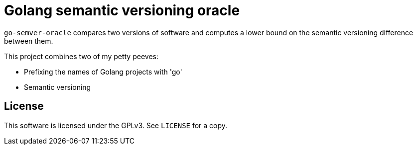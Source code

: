= Golang semantic versioning oracle

`go-semver-oracle` compares two versions of software and computes a lower bound
on the semantic versioning difference between them.

This project combines two of my petty peeves:

- Prefixing the names of Golang projects with 'go'
- Semantic versioning

== License

This software is licensed under the GPLv3. See `LICENSE` for a copy.
